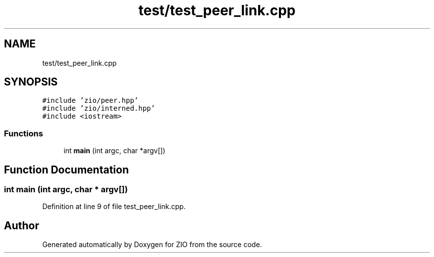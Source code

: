 .TH "test/test_peer_link.cpp" 3 "Tue Feb 4 2020" "ZIO" \" -*- nroff -*-
.ad l
.nh
.SH NAME
test/test_peer_link.cpp
.SH SYNOPSIS
.br
.PP
\fC#include 'zio/peer\&.hpp'\fP
.br
\fC#include 'zio/interned\&.hpp'\fP
.br
\fC#include <iostream>\fP
.br

.SS "Functions"

.in +1c
.ti -1c
.RI "int \fBmain\fP (int argc, char *argv[])"
.br
.in -1c
.SH "Function Documentation"
.PP 
.SS "int main (int argc, char * argv[])"

.PP
Definition at line 9 of file test_peer_link\&.cpp\&.
.SH "Author"
.PP 
Generated automatically by Doxygen for ZIO from the source code\&.
